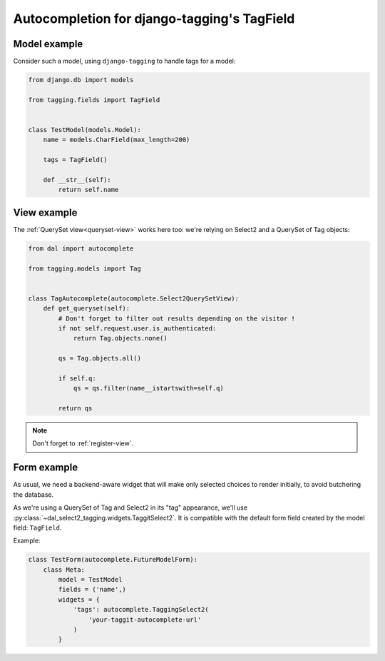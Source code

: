 Autocompletion for django-tagging's TagField
~~~~~~~~~~~~~~~~~~~~~~~~~~~~~~~~~~~~~~~~~~~~

Model example
=============

Consider such a model, using ``django-tagging`` to handle tags for a model:

.. code-block:: python

    from django.db import models

    from tagging.fields import TagField


    class TestModel(models.Model):
        name = models.CharField(max_length=200)

        tags = TagField()

        def __str__(self):
            return self.name

View example
============

The :ref:`QuerySet view<queryset-view>` works here too: we're relying on
Select2 and a QuerySet of Tag objects:

.. code-block:: python

    from dal import autocomplete

    from tagging.models import Tag


    class TagAutocomplete(autocomplete.Select2QuerySetView):
        def get_queryset(self):
            # Don't forget to filter out results depending on the visitor !
            if not self.request.user.is_authenticated:
                return Tag.objects.none()

            qs = Tag.objects.all()

            if self.q:
                qs = qs.filter(name__istartswith=self.q)

            return qs

.. note:: Don't forget to :ref:`register-view`.

Form example
============

As usual, we need a backend-aware widget that will make only selected choices
to render initially, to avoid butchering the database.

As we're using a QuerySet of Tag and Select2 in its "tag" appearance, we'll use
:py:class:`~dal_select2_tagging.widgets.TaggitSelect2`. It is compatible with
the default form field created by the model field: ``TagField``.

Example:

.. code-block:: python

    class TestForm(autocomplete.FutureModelForm):
        class Meta:
            model = TestModel
            fields = ('name',)
            widgets = {
                'tags': autocomplete.TaggingSelect2(
                    'your-taggit-autocomplete-url'
                )
            }
